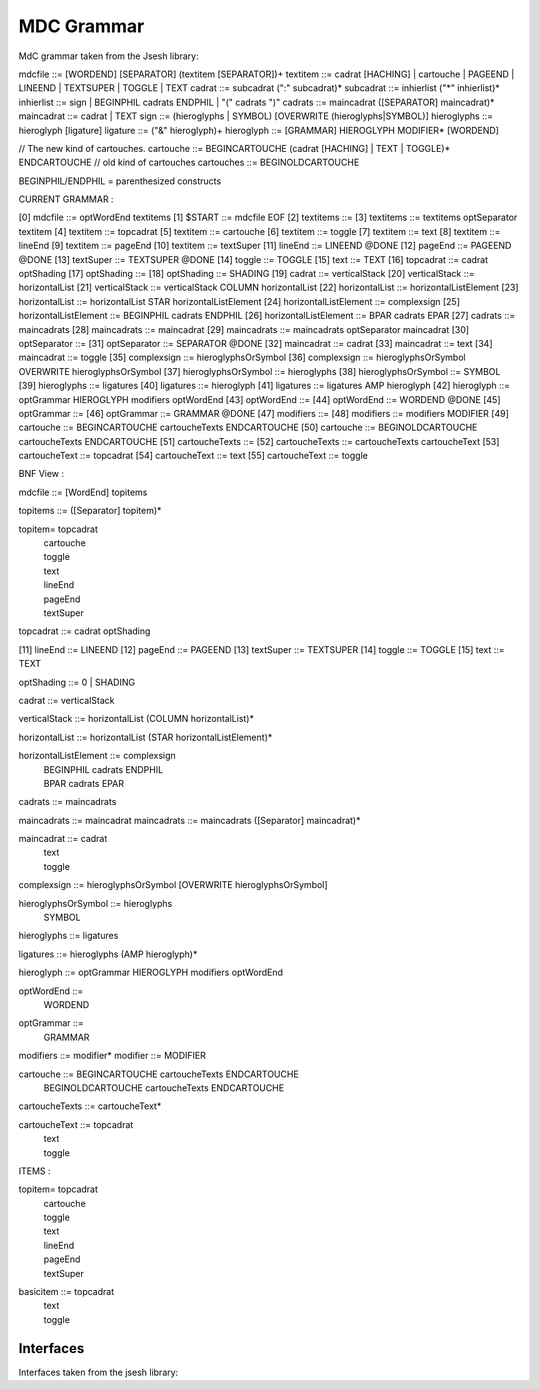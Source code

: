 #############
MDC Grammar
#############

MdC grammar taken from the Jsesh library::

mdcfile   ::= [WORDEND] [SEPARATOR] (textitem [SEPARATOR])+
textitem    ::= cadrat [HACHING] | cartouche | PAGEEND | LINEEND | TEXTSUPER | TOGGLE | TEXT
cadrat ::= subcadrat (":" subcadrat)*
subcadrat  ::= inhierlist ("*" inhierlist)*
inhierlist  ::= sign | BEGINPHIL cadrats ENDPHIL | "(" cadrats ")"
cadrats   ::= maincadrat ([SEPARATOR] maincadrat)*                             
maincadrat ::= cadrat | TEXT
sign ::= (hieroglyphs | SYMBOL) [OVERWRITE (hieroglyphs|SYMBOL)]
hieroglyphs ::= hieroglyph [ligature]
ligature ::=  ("&" hieroglyph)+
hieroglyph  ::= [GRAMMAR] HIEROGLYPH MODIFIER* [WORDEND]

// The new kind of cartouches.
cartouche ::= BEGINCARTOUCHE (cadrat [HACHING] | TEXT | TOGGLE)* ENDCARTOUCHE
// old kind of cartouches
cartouches ::= BEGINOLDCARTOUCHE 


BEGINPHIL/ENDPHIL = parenthesized constructs


CURRENT GRAMMAR :

[0] mdcfile ::= optWordEnd textitems 
[1] $START ::= mdcfile EOF 
[2] textitems ::= 
[3] textitems ::= textitems optSeparator textitem 
[4] textitem ::= topcadrat 
[5] textitem ::= cartouche 
[6] textitem ::= toggle 
[7] textitem ::= text 
[8] textitem ::= lineEnd 
[9] textitem ::= pageEnd 
[10] textitem ::= textSuper 
[11] lineEnd ::= LINEEND @DONE
[12] pageEnd ::= PAGEEND @DONE
[13] textSuper ::= TEXTSUPER @DONE
[14] toggle ::= TOGGLE 
[15] text ::= TEXT 
[16] topcadrat ::= cadrat optShading 
[17] optShading ::= 
[18] optShading ::= SHADING 
[19] cadrat ::= verticalStack 
[20] verticalStack ::= horizontalList 
[21] verticalStack ::= verticalStack COLUMN horizontalList 
[22] horizontalList ::= horizontalListElement 
[23] horizontalList ::= horizontalList STAR horizontalListElement 
[24] horizontalListElement ::= complexsign 
[25] horizontalListElement ::= BEGINPHIL cadrats ENDPHIL 
[26] horizontalListElement ::= BPAR cadrats EPAR 
[27] cadrats ::= maincadrats 
[28] maincadrats ::= maincadrat 
[29] maincadrats ::= maincadrats optSeparator maincadrat 
[30] optSeparator ::= 
[31] optSeparator ::= SEPARATOR @DONE
[32] maincadrat ::= cadrat 
[33] maincadrat ::= text 
[34] maincadrat ::= toggle 
[35] complexsign ::= hieroglyphsOrSymbol 
[36] complexsign ::= hieroglyphsOrSymbol OVERWRITE hieroglyphsOrSymbol 
[37] hieroglyphsOrSymbol ::= hieroglyphs 
[38] hieroglyphsOrSymbol ::= SYMBOL 
[39] hieroglyphs ::= ligatures 
[40] ligatures ::= hieroglyph 
[41] ligatures ::= ligatures AMP hieroglyph 
[42] hieroglyph ::= optGrammar HIEROGLYPH modifiers optWordEnd 
[43] optWordEnd ::= 
[44] optWordEnd ::= WORDEND @DONE
[45] optGrammar ::= 
[46] optGrammar ::= GRAMMAR @DONE
[47] modifiers ::= 
[48] modifiers ::= modifiers MODIFIER 
[49] cartouche ::= BEGINCARTOUCHE cartoucheTexts ENDCARTOUCHE 
[50] cartouche ::= BEGINOLDCARTOUCHE cartoucheTexts ENDCARTOUCHE 
[51] cartoucheTexts ::= 
[52] cartoucheTexts ::= cartoucheTexts cartoucheText 
[53] cartoucheText ::= topcadrat 
[54] cartoucheText ::= text 
[55] cartoucheText ::= toggle 


BNF View :

mdcfile ::= [WordEnd] topitems 

topitems ::= ([Separator] topitem)*

topitem= topcadrat 
	| cartouche 
	| toggle 
	| text 
	| lineEnd 
	| pageEnd 
	| textSuper

topcadrat ::= cadrat optShading

[11] lineEnd ::= LINEEND 
[12] pageEnd ::= PAGEEND 
[13] textSuper ::= TEXTSUPER 
[14] toggle ::= TOGGLE 
[15] text ::= TEXT 

optShading ::= 0 | SHADING 

cadrat ::= verticalStack 

verticalStack ::= horizontalList (COLUMN horizontalList)*

horizontalList ::= horizontalList (STAR horizontalListElement)*

horizontalListElement ::= complexsign 
	| BEGINPHIL cadrats ENDPHIL 
	| BPAR cadrats EPAR 

cadrats ::= maincadrats 

maincadrats ::= maincadrat 
maincadrats ::= maincadrats ([Separator] maincadrat)*

maincadrat ::= cadrat 
	| text 
	| toggle 


complexsign ::= hieroglyphsOrSymbol [OVERWRITE hieroglyphsOrSymbol]

hieroglyphsOrSymbol ::= hieroglyphs 
	| SYMBOL 

hieroglyphs ::= ligatures 

ligatures ::= hieroglyphs (AMP hieroglyph)*

hieroglyph ::= optGrammar HIEROGLYPH modifiers optWordEnd 

optWordEnd ::= 
	| WORDEND 

optGrammar ::= 
	| GRAMMAR 

modifiers ::= modifier*
modifier ::= MODIFIER 

cartouche ::= BEGINCARTOUCHE cartoucheTexts ENDCARTOUCHE 
	| BEGINOLDCARTOUCHE cartoucheTexts ENDCARTOUCHE 

cartoucheTexts ::= cartoucheText*

cartoucheText ::= topcadrat 
	| text 
	| toggle 


ITEMS : 

topitem= topcadrat 
	| cartouche 
	| toggle 
	| text 
	| lineEnd 
	| pageEnd 
	| textSuper

basicitem ::= topcadrat 
	| text 
	| toggle 


Interfaces
============

Interfaces taken from the jsesh library::

